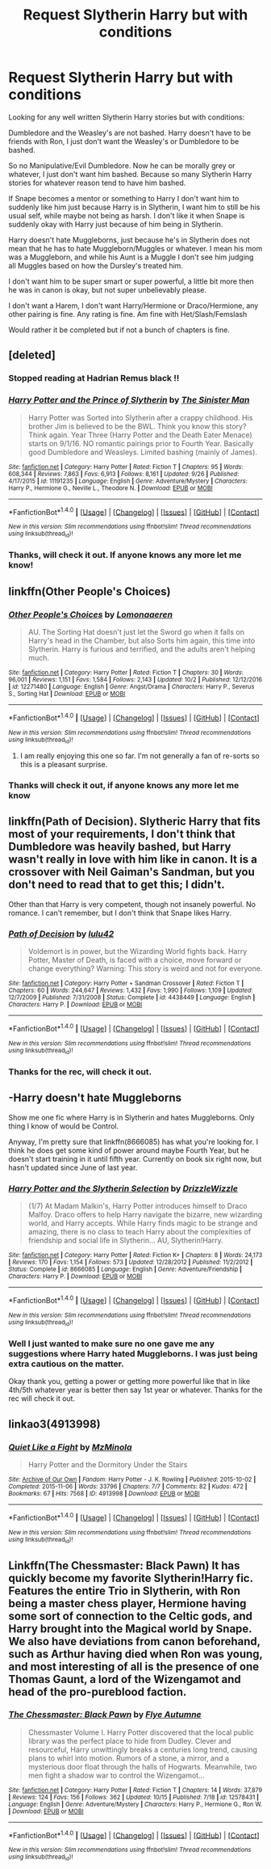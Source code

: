 #+TITLE: Request Slytherin Harry but with conditions

* Request Slytherin Harry but with conditions
:PROPERTIES:
:Author: SnarkyAndProud
:Score: 3
:DateUnix: 1508649125.0
:DateShort: 2017-Oct-22
:END:
Looking for any well written Slytherin Harry stories but with conditions:

Dumbledore and the Weasley's are not bashed. Harry doesn't have to be friends with Ron, I just don't want the Weasley's or Dumbledore to be bashed.

So no Manipulative/Evil Dumbledore. Now he can be morally grey or whatever, I just don't want him bashed. Because so many Slytherin Harry stories for whatever reason tend to have him bashed.

If Snape becomes a mentor or something to Harry I don't want him to suddenly like him just because Harry is in Slytherin, I want him to still be his usual self, while maybe not being as harsh. I don't like it when Snape is suddenly okay with Harry just because of him being in Slytherin.

Harry doesn't hate Muggleborns, just because he's in Slytherin does not mean that he has to hate Muggleborn/Muggles or whatever. I mean his mom was a Muggleborn, and while his Aunt is a Muggle I don't see him judging all Muggles based on how the Dursley's treated him.

I don't want him to be super smart or super powerful, a little bit more then he was in canon is okay, but not super unbelievably please.

I don't want a Harem, I don't want Harry/Hermione or Draco/Hermione, any other pairing is fine. Any rating is fine. Am fine with Het/Slash/Femslash

Would rather it be completed but if not a bunch of chapters is fine.


** [deleted]
:PROPERTIES:
:Score: 4
:DateUnix: 1508650101.0
:DateShort: 2017-Oct-22
:END:

*** Stopped reading at Hadrian Remus black !!
:PROPERTIES:
:Author: NoodleHammerGod
:Score: 2
:DateUnix: 1508802018.0
:DateShort: 2017-Oct-24
:END:


*** [[http://www.fanfiction.net/s/11191235/1/][*/Harry Potter and the Prince of Slytherin/*]] by [[https://www.fanfiction.net/u/4788805/The-Sinister-Man][/The Sinister Man/]]

#+begin_quote
  Harry Potter was Sorted into Slytherin after a crappy childhood. His brother Jim is believed to be the BWL. Think you know this story? Think again. Year Three (Harry Potter and the Death Eater Menace) starts on 9/1/16. NO romantic pairings prior to Fourth Year. Basically good Dumbledore and Weasleys. Limited bashing (mainly of James).
#+end_quote

^{/Site/: [[http://www.fanfiction.net/][fanfiction.net]] *|* /Category/: Harry Potter *|* /Rated/: Fiction T *|* /Chapters/: 95 *|* /Words/: 608,344 *|* /Reviews/: 7,863 *|* /Favs/: 6,913 *|* /Follows/: 8,161 *|* /Updated/: 9/26 *|* /Published/: 4/17/2015 *|* /id/: 11191235 *|* /Language/: English *|* /Genre/: Adventure/Mystery *|* /Characters/: Harry P., Hermione G., Neville L., Theodore N. *|* /Download/: [[http://www.ff2ebook.com/old/ffn-bot/index.php?id=11191235&source=ff&filetype=epub][EPUB]] or [[http://www.ff2ebook.com/old/ffn-bot/index.php?id=11191235&source=ff&filetype=mobi][MOBI]]}

--------------

*FanfictionBot*^{1.4.0} *|* [[[https://github.com/tusing/reddit-ffn-bot/wiki/Usage][Usage]]] | [[[https://github.com/tusing/reddit-ffn-bot/wiki/Changelog][Changelog]]] | [[[https://github.com/tusing/reddit-ffn-bot/issues/][Issues]]] | [[[https://github.com/tusing/reddit-ffn-bot/][GitHub]]] | [[[https://www.reddit.com/message/compose?to=tusing][Contact]]]

^{/New in this version: Slim recommendations using/ ffnbot!slim! /Thread recommendations using/ linksub(thread_id)!}
:PROPERTIES:
:Author: FanfictionBot
:Score: 1
:DateUnix: 1508650111.0
:DateShort: 2017-Oct-22
:END:


*** Thanks, will check it out. If anyone knows any more let me know!
:PROPERTIES:
:Author: SnarkyAndProud
:Score: 1
:DateUnix: 1508650274.0
:DateShort: 2017-Oct-22
:END:


** linkffn(Other People's Choices)
:PROPERTIES:
:Author: midasgoldentouch
:Score: 2
:DateUnix: 1508650953.0
:DateShort: 2017-Oct-22
:END:

*** [[http://www.fanfiction.net/s/12271480/1/][*/Other People's Choices/*]] by [[https://www.fanfiction.net/u/1265079/Lomonaaeren][/Lomonaaeren/]]

#+begin_quote
  AU. The Sorting Hat doesn't just let the Sword go when it falls on Harry's head in the Chamber, but also Sorts him again, this time into Slytherin. Harry is furious and terrified, and the adults aren't helping much.
#+end_quote

^{/Site/: [[http://www.fanfiction.net/][fanfiction.net]] *|* /Category/: Harry Potter *|* /Rated/: Fiction T *|* /Chapters/: 30 *|* /Words/: 96,001 *|* /Reviews/: 1,151 *|* /Favs/: 1,584 *|* /Follows/: 2,143 *|* /Updated/: 10/2 *|* /Published/: 12/12/2016 *|* /id/: 12271480 *|* /Language/: English *|* /Genre/: Angst/Drama *|* /Characters/: Harry P., Severus S., Sorting Hat *|* /Download/: [[http://www.ff2ebook.com/old/ffn-bot/index.php?id=12271480&source=ff&filetype=epub][EPUB]] or [[http://www.ff2ebook.com/old/ffn-bot/index.php?id=12271480&source=ff&filetype=mobi][MOBI]]}

--------------

*FanfictionBot*^{1.4.0} *|* [[[https://github.com/tusing/reddit-ffn-bot/wiki/Usage][Usage]]] | [[[https://github.com/tusing/reddit-ffn-bot/wiki/Changelog][Changelog]]] | [[[https://github.com/tusing/reddit-ffn-bot/issues/][Issues]]] | [[[https://github.com/tusing/reddit-ffn-bot/][GitHub]]] | [[[https://www.reddit.com/message/compose?to=tusing][Contact]]]

^{/New in this version: Slim recommendations using/ ffnbot!slim! /Thread recommendations using/ linksub(thread_id)!}
:PROPERTIES:
:Author: FanfictionBot
:Score: 1
:DateUnix: 1508651009.0
:DateShort: 2017-Oct-22
:END:

**** I am really enjoying this one so far. I'm not generally a fan of re-sorts so this is a pleasant surprise.
:PROPERTIES:
:Author: raged_crustacean
:Score: 2
:DateUnix: 1508800140.0
:DateShort: 2017-Oct-24
:END:


*** Thanks will check it out, if anyone knows any more let me know
:PROPERTIES:
:Author: SnarkyAndProud
:Score: 1
:DateUnix: 1508651129.0
:DateShort: 2017-Oct-22
:END:


** linkffn(Path of Decision). Slytheric Harry that fits most of your requirements, I don't think that Dumbledore was heavily bashed, but Harry wasn't really in love with him like in canon. It is a crossover with Neil Gaiman's Sandman, but you don't need to read that to get this; I didn't.

Other than that Harry is very competent, though not insanely powerful. No romance. I can't remember, but I don't think that Snape likes Harry.
:PROPERTIES:
:Author: kyle2143
:Score: 2
:DateUnix: 1508658418.0
:DateShort: 2017-Oct-22
:END:

*** [[http://www.fanfiction.net/s/4438449/1/][*/Path of Decision/*]] by [[https://www.fanfiction.net/u/1642833/lulu42][/lulu42/]]

#+begin_quote
  Voldemort is in power, but the Wizarding World fights back. Harry Potter, Master of Death, is faced with a choice, move forward or change everything? Warning: This story is weird and not for everyone.
#+end_quote

^{/Site/: [[http://www.fanfiction.net/][fanfiction.net]] *|* /Category/: Harry Potter + Sandman Crossover *|* /Rated/: Fiction T *|* /Chapters/: 60 *|* /Words/: 244,647 *|* /Reviews/: 1,432 *|* /Favs/: 1,990 *|* /Follows/: 1,109 *|* /Updated/: 12/7/2009 *|* /Published/: 7/31/2008 *|* /Status/: Complete *|* /id/: 4438449 *|* /Language/: English *|* /Characters/: Harry P. *|* /Download/: [[http://www.ff2ebook.com/old/ffn-bot/index.php?id=4438449&source=ff&filetype=epub][EPUB]] or [[http://www.ff2ebook.com/old/ffn-bot/index.php?id=4438449&source=ff&filetype=mobi][MOBI]]}

--------------

*FanfictionBot*^{1.4.0} *|* [[[https://github.com/tusing/reddit-ffn-bot/wiki/Usage][Usage]]] | [[[https://github.com/tusing/reddit-ffn-bot/wiki/Changelog][Changelog]]] | [[[https://github.com/tusing/reddit-ffn-bot/issues/][Issues]]] | [[[https://github.com/tusing/reddit-ffn-bot/][GitHub]]] | [[[https://www.reddit.com/message/compose?to=tusing][Contact]]]

^{/New in this version: Slim recommendations using/ ffnbot!slim! /Thread recommendations using/ linksub(thread_id)!}
:PROPERTIES:
:Author: FanfictionBot
:Score: 1
:DateUnix: 1508658455.0
:DateShort: 2017-Oct-22
:END:


*** Thanks for the rec, will check it out.
:PROPERTIES:
:Author: SnarkyAndProud
:Score: 1
:DateUnix: 1508659615.0
:DateShort: 2017-Oct-22
:END:


** -Harry doesn't hate Muggleborns

Show me one fic where Harry is in Slytherin and hates Muggleborns. Only thing I know of would be Control.

Anyway, I'm pretty sure that linkffn(8666085) has what you're looking for. I think he does get some kind of power around maybe Fourth Year, but he doesn't start training in it until fifth year. Currently on book six right now, but hasn't updated since June of last year.
:PROPERTIES:
:Score: 2
:DateUnix: 1508659195.0
:DateShort: 2017-Oct-22
:END:

*** [[http://www.fanfiction.net/s/8666085/1/][*/Harry Potter and the Slytherin Selection/*]] by [[https://www.fanfiction.net/u/2711324/DrizzleWizzle][/DrizzleWizzle/]]

#+begin_quote
  (1/7) At Madam Malkin's, Harry Potter introduces himself to Draco Malfoy. Draco offers to help Harry navigate the bizarre, new wizarding world, and Harry accepts. While Harry finds magic to be strange and amazing, there is no class to teach Harry about the complexities of friendship and social life in Slytherin... AU, Slytherin!Harry.
#+end_quote

^{/Site/: [[http://www.fanfiction.net/][fanfiction.net]] *|* /Category/: Harry Potter *|* /Rated/: Fiction K+ *|* /Chapters/: 8 *|* /Words/: 24,173 *|* /Reviews/: 170 *|* /Favs/: 1,154 *|* /Follows/: 573 *|* /Updated/: 12/28/2012 *|* /Published/: 11/2/2012 *|* /Status/: Complete *|* /id/: 8666085 *|* /Language/: English *|* /Genre/: Adventure/Friendship *|* /Characters/: Harry P. *|* /Download/: [[http://www.ff2ebook.com/old/ffn-bot/index.php?id=8666085&source=ff&filetype=epub][EPUB]] or [[http://www.ff2ebook.com/old/ffn-bot/index.php?id=8666085&source=ff&filetype=mobi][MOBI]]}

--------------

*FanfictionBot*^{1.4.0} *|* [[[https://github.com/tusing/reddit-ffn-bot/wiki/Usage][Usage]]] | [[[https://github.com/tusing/reddit-ffn-bot/wiki/Changelog][Changelog]]] | [[[https://github.com/tusing/reddit-ffn-bot/issues/][Issues]]] | [[[https://github.com/tusing/reddit-ffn-bot/][GitHub]]] | [[[https://www.reddit.com/message/compose?to=tusing][Contact]]]

^{/New in this version: Slim recommendations using/ ffnbot!slim! /Thread recommendations using/ linksub(thread_id)!}
:PROPERTIES:
:Author: FanfictionBot
:Score: 1
:DateUnix: 1508659199.0
:DateShort: 2017-Oct-22
:END:


*** Well I just wanted to make sure no one gave me any suggestions where Harry hated Muggleborns. I was just being extra cautious on the matter.

Okay thank you, getting a power or getting more powerful like that in like 4th/5th whatever year is better then say 1st year or whatever. Thanks for the rec will check it out.
:PROPERTIES:
:Author: SnarkyAndProud
:Score: 1
:DateUnix: 1508659595.0
:DateShort: 2017-Oct-22
:END:


** linkao3(4913998)
:PROPERTIES:
:Author: bluerandome
:Score: 1
:DateUnix: 1508664721.0
:DateShort: 2017-Oct-22
:END:

*** [[http://archiveofourown.org/works/4913998][*/Quiet Like a Fight/*]] by [[http://www.archiveofourown.org/users/MzMinola/pseuds/MzMinola][/MzMinola/]]

#+begin_quote
  Harry Potter and the Dormitory Under the Stairs
#+end_quote

^{/Site/: [[http://www.archiveofourown.org/][Archive of Our Own]] *|* /Fandom/: Harry Potter - J. K. Rowling *|* /Published/: 2015-10-02 *|* /Completed/: 2015-11-06 *|* /Words/: 33796 *|* /Chapters/: 7/7 *|* /Comments/: 82 *|* /Kudos/: 472 *|* /Bookmarks/: 67 *|* /Hits/: 7568 *|* /ID/: 4913998 *|* /Download/: [[http://archiveofourown.org/downloads/Mz/MzMinola/4913998/Quiet%20Like%20a%20Fight.epub?updated_at=1465356245][EPUB]] or [[http://archiveofourown.org/downloads/Mz/MzMinola/4913998/Quiet%20Like%20a%20Fight.mobi?updated_at=1465356245][MOBI]]}

--------------

*FanfictionBot*^{1.4.0} *|* [[[https://github.com/tusing/reddit-ffn-bot/wiki/Usage][Usage]]] | [[[https://github.com/tusing/reddit-ffn-bot/wiki/Changelog][Changelog]]] | [[[https://github.com/tusing/reddit-ffn-bot/issues/][Issues]]] | [[[https://github.com/tusing/reddit-ffn-bot/][GitHub]]] | [[[https://www.reddit.com/message/compose?to=tusing][Contact]]]

^{/New in this version: Slim recommendations using/ ffnbot!slim! /Thread recommendations using/ linksub(thread_id)!}
:PROPERTIES:
:Author: FanfictionBot
:Score: 1
:DateUnix: 1508664742.0
:DateShort: 2017-Oct-22
:END:


** Linkffn(The Chessmaster: Black Pawn) It has quickly become my favorite Slytherin!Harry fic. Features the entire Trio in Slytherin, with Ron being a master chess player, Hermione having some sort of connection to the Celtic gods, and Harry brought into the Magical world by Snape. We also have deviations from canon beforehand, such as Arthur having died when Ron was young, and most interesting of all is the presence of one Thomas Gaunt, a lord of the Wizengamot and head of the pro-pureblood faction.
:PROPERTIES:
:Author: Jahoan
:Score: 1
:DateUnix: 1508714793.0
:DateShort: 2017-Oct-23
:END:

*** [[http://www.fanfiction.net/s/12578431/1/][*/The Chessmaster: Black Pawn/*]] by [[https://www.fanfiction.net/u/7834753/Flye-Autumne][/Flye Autumne/]]

#+begin_quote
  Chessmaster Volume I. Harry Potter discovered that the local public library was the perfect place to hide from Dudley. Clever and resourceful, Harry unwittingly breaks a centuries long trend, causing plans to whirl into motion. Rumors of a stone, a mirror, and a mysterious door float through the halls of Hogwarts. Meanwhile, two men fight a shadow war to control the Wizengamot...
#+end_quote

^{/Site/: [[http://www.fanfiction.net/][fanfiction.net]] *|* /Category/: Harry Potter *|* /Rated/: Fiction T *|* /Chapters/: 14 *|* /Words/: 37,879 *|* /Reviews/: 124 *|* /Favs/: 156 *|* /Follows/: 362 *|* /Updated/: 10/15 *|* /Published/: 7/18 *|* /id/: 12578431 *|* /Language/: English *|* /Genre/: Adventure/Mystery *|* /Characters/: Harry P., Hermione G., Ron W. *|* /Download/: [[http://www.ff2ebook.com/old/ffn-bot/index.php?id=12578431&source=ff&filetype=epub][EPUB]] or [[http://www.ff2ebook.com/old/ffn-bot/index.php?id=12578431&source=ff&filetype=mobi][MOBI]]}

--------------

*FanfictionBot*^{1.4.0} *|* [[[https://github.com/tusing/reddit-ffn-bot/wiki/Usage][Usage]]] | [[[https://github.com/tusing/reddit-ffn-bot/wiki/Changelog][Changelog]]] | [[[https://github.com/tusing/reddit-ffn-bot/issues/][Issues]]] | [[[https://github.com/tusing/reddit-ffn-bot/][GitHub]]] | [[[https://www.reddit.com/message/compose?to=tusing][Contact]]]

^{/New in this version: Slim recommendations using/ ffnbot!slim! /Thread recommendations using/ linksub(thread_id)!}
:PROPERTIES:
:Author: FanfictionBot
:Score: 1
:DateUnix: 1508714809.0
:DateShort: 2017-Oct-23
:END:
